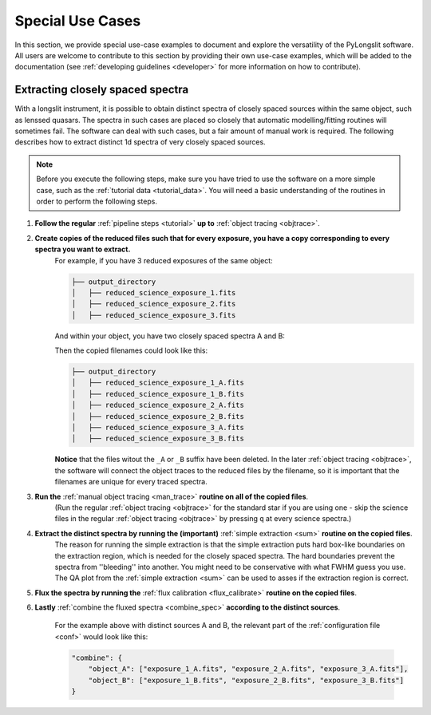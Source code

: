 Special Use Cases
=================

In this section, we provide special use-case examples to document and explore 
the versatility of the PyLongslit software. All users are welcome to contribute
to this section by providing their own use-case examples, which will be added to the documentation
(see :ref:`developing guidelines <developer>` for more information on how to contribute).

Extracting closely spaced spectra
---------------------------------

With a longslit instrument, it is possible to obtain distinct spectra of closely 
spaced sources within the same object, such as lenssed quasars. The spectra in such cases are placed so 
closely that automatic modelling/fitting routines will sometimes fail. The software can deal with such cases, but a fair amount of manual work is required.
The following describes how to extract distinct 1d spectra of very closely spaced sources. 

.. note::
    Before you execute the following steps, make sure you have tried to use the software
    on a more simple case, such as the :ref:`tutorial data <tutorial_data>`. You will 
    need a basic understanding of the routines in order to perform the following steps.


1. **Follow the regular** :ref:`pipeline steps <tutorial>` **up to** :ref:`object tracing <objtrace>`. 
2. **Create copies of the reduced files such that for every exposure, you have a copy corresponding to every spectra you want to extract.**
    For example, if you have 3 reduced exposures of the same object:

    .. code-block:: bash

        ├── output_directory
        │   ├── reduced_science_exposure_1.fits
        │   ├── reduced_science_exposure_2.fits
        │   ├── reduced_science_exposure_3.fits

    And within your object, you have two closely spaced spectra A and B:

    .. image:: pictures/close_trace.png
        :width: 100%
        :align: center

    Then the copied filenames could look like this:

    .. code-block:: bash

        ├── output_directory
        │   ├── reduced_science_exposure_1_A.fits
        │   ├── reduced_science_exposure_1_B.fits
        │   ├── reduced_science_exposure_2_A.fits
        │   ├── reduced_science_exposure_2_B.fits
        │   ├── reduced_science_exposure_3_A.fits
        │   ├── reduced_science_exposure_3_B.fits

    **Notice** that the files witout the ``_A`` or ``_B`` suffix have been deleted. 
    In the later :ref:`object tracing <objtrace>`, the software will connect the object traces
    to the reduced files by the filename, so it is important that the filenames
    are unique for every traced spectra.

3. **Run the** :ref:`manual object tracing <man_trace>` **routine on all of the copied files**. 
    (Run the regular :ref:`object tracing <objtrace>` for the standard star if you are using one - skip 
    the science files in the regular :ref:`object tracing <objtrace>` by pressing ``q`` at every science spectra.)

4. **Extract the distinct spectra by running the (important)** :ref:`simple extraction <sum>` **routine on the copied files**.
    The reason for running the simple extraction is that the simple extraction puts hard box-like boundaries on the extraction 
    region, which is needed for the closely spaced spectra. The hard boundaries prevent the spectra from ''bleeding'' into another. You might need to be conservative with what FWHM guess you use. 
    The QA plot from the :ref:`simple extraction <sum>` can be used to asses if the extraction region is correct.

5. **Flux the spectra by running the** :ref:`flux calibration <flux_calibrate>` **routine on the copied files**.

6. **Lastly** :ref:`combine the fluxed spectra <combine_spec>` **according to the distinct sources**.

    For the example above with distinct sources A and B, the relevant part of the :ref:`configuration file <conf>` would look like this:

    .. code:: 

        "combine": {
            "object_A": ["exposure_1_A.fits", "exposure_2_A.fits", "exposure_3_A.fits"],
            "object_B": ["exposure_1_B.fits", "exposure_2_B.fits", "exposure_3_B.fits"]
        }